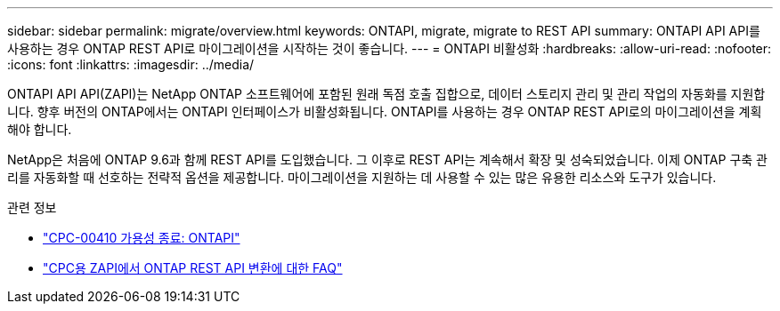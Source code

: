 ---
sidebar: sidebar 
permalink: migrate/overview.html 
keywords: ONTAPI, migrate, migrate to REST API 
summary: ONTAPI API API를 사용하는 경우 ONTAP REST API로 마이그레이션을 시작하는 것이 좋습니다. 
---
= ONTAPI 비활성화
:hardbreaks:
:allow-uri-read: 
:nofooter: 
:icons: font
:linkattrs: 
:imagesdir: ../media/


[role="lead"]
ONTAPI API API(ZAPI)는 NetApp ONTAP 소프트웨어에 포함된 원래 독점 호출 집합으로, 데이터 스토리지 관리 및 관리 작업의 자동화를 지원합니다. 향후 버전의 ONTAP에서는 ONTAPI 인터페이스가 비활성화됩니다. ONTAPI를 사용하는 경우 ONTAP REST API로의 마이그레이션을 계획해야 합니다.

NetApp은 처음에 ONTAP 9.6과 함께 REST API를 도입했습니다. 그 이후로 REST API는 계속해서 확장 및 성숙되었습니다. 이제 ONTAP 구축 관리를 자동화할 때 선호하는 전략적 옵션을 제공합니다. 마이그레이션을 지원하는 데 사용할 수 있는 많은 유용한 리소스와 도구가 있습니다.

.관련 정보
* https://mysupport.netapp.com/info/communications/ECMLP2880232.html["CPC-00410 가용성 종료: ONTAPI"^]
* https://kb.netapp.com/onprem/ontap/dm/REST_API/FAQs_on_ZAPI_to_ONTAP_REST_API_transformation_for_CPC_(Customer_Product_Communiques)_notification["CPC용 ZAPI에서 ONTAP REST API 변환에 대한 FAQ"^]

